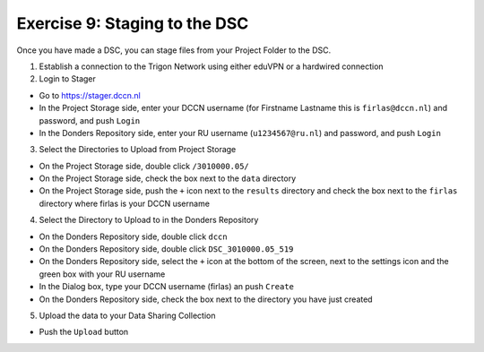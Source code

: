 Exercise 9: Staging to the DSC
********************

Once you have made a DSC, you can stage files from your Project Folder to the DSC. 

1. Establish a connection to the Trigon Network using either eduVPN or a hardwired connection

2. Login to Stager

* Go to https://stager.dccn.nl
* In the Project Storage side, enter your DCCN username (for Firstname Lastname this is ``firlas@dccn.nl``) and password, and push ``Login``
* In the Donders Repository side, enter your RU username (``u1234567@ru.nl``) and password, and push ``Login``

3. Select the Directories to Upload from Project Storage

* On the Project Storage side, double click ``/3010000.05/`` 
* On the Project Storage side, check the box next to the ``data`` directory
* On the Project Storage side, push the ``+`` icon next to the ``results`` directory and check the box next to the ``firlas`` directory where firlas is your DCCN username

4. Select the Directory to Upload to in the Donders Repository

* On the Donders Repository side, double click ``dccn``
* On the Donders Repository side, double click ``DSC_3010000.05_519``
* On the Donders Repository side, select the ``+`` icon at the bottom of the screen, next to the settings icon and the green box with your RU username
* In the Dialog box, type your DCCN username (firlas) an push ``Create``
* On the Donders Repository side, check the box next to the directory you have just created

5. Upload the data to your Data Sharing Collection

* Push the ``Upload`` button
